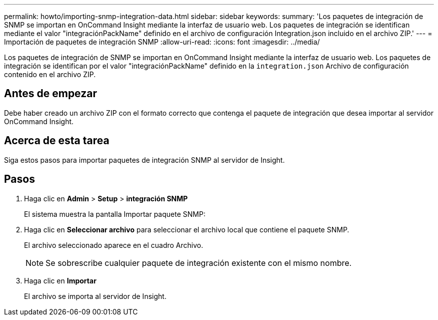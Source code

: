 ---
permalink: howto/importing-snmp-integration-data.html 
sidebar: sidebar 
keywords:  
summary: 'Los paquetes de integración de SNMP se importan en OnCommand Insight mediante la interfaz de usuario web. Los paquetes de integración se identifican mediante el valor "integraciónPackName" definido en el archivo de configuración Integration.json incluido en el archivo ZIP.' 
---
= Importación de paquetes de integración SNMP
:allow-uri-read: 
:icons: font
:imagesdir: ../media/


[role="lead"]
Los paquetes de integración de SNMP se importan en OnCommand Insight mediante la interfaz de usuario web. Los paquetes de integración se identifican por el valor "integraciónPackName" definido en la `integration.json` Archivo de configuración contenido en el archivo ZIP.



== Antes de empezar

Debe haber creado un archivo ZIP con el formato correcto que contenga el paquete de integración que desea importar al servidor OnCommand Insight.



== Acerca de esta tarea

Siga estos pasos para importar paquetes de integración SNMP al servidor de Insight.



== Pasos

. Haga clic en *Admin* > *Setup* > *integración SNMP*
+
El sistema muestra la pantalla Importar paquete SNMP: image:../media/oci-import-snmp.gif[""]

. Haga clic en *Seleccionar archivo* para seleccionar el archivo local que contiene el paquete SNMP.
+
El archivo seleccionado aparece en el cuadro Archivo.

+
[NOTE]
====
Se sobrescribe cualquier paquete de integración existente con el mismo nombre.

====
. Haga clic en *Importar*
+
El archivo se importa al servidor de Insight.


